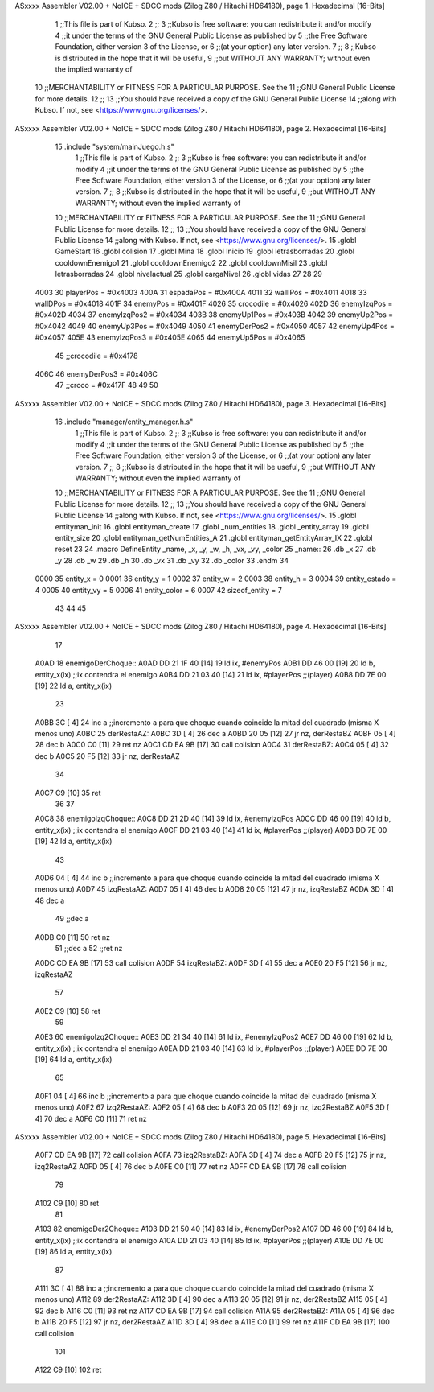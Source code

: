 ASxxxx Assembler V02.00 + NoICE + SDCC mods  (Zilog Z80 / Hitachi HD64180), page 1.
Hexadecimal [16-Bits]



                              1 ;;This file is part of Kubso.
                              2 ;;
                              3 ;;Kubso is free software: you can redistribute it and/or modify
                              4 ;;it under the terms of the GNU General Public License as published by
                              5 ;;the Free Software Foundation, either version 3 of the License, or
                              6 ;;(at your option) any later version.
                              7 ;;
                              8 ;;Kubso is distributed in the hope that it will be useful,
                              9 ;;but WITHOUT ANY WARRANTY; without even the implied warranty of
                             10 ;;MERCHANTABILITY or FITNESS FOR A PARTICULAR PURPOSE.  See the
                             11 ;;GNU General Public License for more details.
                             12 ;;
                             13 ;;You should have received a copy of the GNU General Public License
                             14 ;;along with Kubso.  If not, see <https://www.gnu.org/licenses/>.
ASxxxx Assembler V02.00 + NoICE + SDCC mods  (Zilog Z80 / Hitachi HD64180), page 2.
Hexadecimal [16-Bits]



                             15 .include "system/mainJuego.h.s"
                              1 ;;This file is part of Kubso.
                              2 ;;
                              3 ;;Kubso is free software: you can redistribute it and/or modify
                              4 ;;it under the terms of the GNU General Public License as published by
                              5 ;;the Free Software Foundation, either version 3 of the License, or
                              6 ;;(at your option) any later version.
                              7 ;;
                              8 ;;Kubso is distributed in the hope that it will be useful,
                              9 ;;but WITHOUT ANY WARRANTY; without even the implied warranty of
                             10 ;;MERCHANTABILITY or FITNESS FOR A PARTICULAR PURPOSE.  See the
                             11 ;;GNU General Public License for more details.
                             12 ;;
                             13 ;;You should have received a copy of the GNU General Public License
                             14 ;;along with Kubso.  If not, see <https://www.gnu.org/licenses/>.
                             15 .globl GameStart
                             16 .globl colision
                             17 .globl Mina
                             18 .globl Inicio
                             19 .globl letrasborradas
                             20 .globl cooldownEnemigo1
                             21 .globl cooldownEnemigo2
                             22 .globl cooldownMisil
                             23 .globl letrasborradas
                             24 .globl nivelactual
                             25 .globl cargaNivel
                             26 .globl vidas
                             27 
                             28 
                             29 
                     4003    30 playerPos = #0x4003
                     400A    31 espadaPos = #0x400A
                     4011    32 wallIPos = #0x4011
                     4018    33 wallDPos = #0x4018
                     401F    34 enemyPos = #0x401F
                     4026    35 crocodile = #0x4026
                     402D    36 enemyIzqPos = #0x402D
                     4034    37 enemyIzqPos2 = #0x4034
                     403B    38 enemyUp1Pos = #0x403B
                     4042    39 enemyUp2Pos = #0x4042
                     4049    40 enemyUp3Pos = #0x4049
                     4050    41 enemyDerPos2 = #0x4050
                     4057    42 enemyUp4Pos = #0x4057
                     405E    43 enemyIzqPos3 = #0x405E
                     4065    44 enemyUp5Pos = #0x4065
                             45 ;;crocodile = #0x4178
                     406C    46 enemyDerPos3 = #0x406C
                             47 ;;croco = #0x417F
                             48 
                             49 
                             50 
ASxxxx Assembler V02.00 + NoICE + SDCC mods  (Zilog Z80 / Hitachi HD64180), page 3.
Hexadecimal [16-Bits]



                             16 .include "manager/entity_manager.h.s"
                              1 ;;This file is part of Kubso.
                              2 ;;
                              3 ;;Kubso is free software: you can redistribute it and/or modify
                              4 ;;it under the terms of the GNU General Public License as published by
                              5 ;;the Free Software Foundation, either version 3 of the License, or
                              6 ;;(at your option) any later version.
                              7 ;;
                              8 ;;Kubso is distributed in the hope that it will be useful,
                              9 ;;but WITHOUT ANY WARRANTY; without even the implied warranty of
                             10 ;;MERCHANTABILITY or FITNESS FOR A PARTICULAR PURPOSE.  See the
                             11 ;;GNU General Public License for more details.
                             12 ;;
                             13 ;;You should have received a copy of the GNU General Public License
                             14 ;;along with Kubso.  If not, see <https://www.gnu.org/licenses/>.
                             15 .globl entityman_init
                             16 .globl entityman_create
                             17 .globl _num_entities
                             18 .globl _entity_array
                             19 .globl entity_size
                             20 .globl entityman_getNumEntities_A
                             21 .globl entityman_getEntityArray_IX
                             22 .globl reset
                             23 
                             24 .macro  DefineEntity _name, _x, _y, _w, _h, _vx, _vy, _color
                             25 _name::
                             26    .db  _x
                             27    .db  _y
                             28    .db  _w
                             29    .db  _h
                             30    .db  _vx
                             31    .db  _vy
                             32    .db  _color
                             33 .endm
                             34 
                     0000    35 entity_x = 0
                     0001    36 entity_y = 1
                     0002    37 entity_w = 2
                     0003    38 entity_h = 3
                     0004    39 entity_estado = 4
                     0005    40 entity_vy = 5
                     0006    41 entity_color = 6
                     0007    42 sizeof_entity = 7
                             43 
                             44 
                             45 
ASxxxx Assembler V02.00 + NoICE + SDCC mods  (Zilog Z80 / Hitachi HD64180), page 4.
Hexadecimal [16-Bits]



                             17 
   A0AD                      18 enemigoDerChoque::
   A0AD DD 21 1F 40   [14]   19     ld ix, #enemyPos
   A0B1 DD 46 00      [19]   20     ld  b, entity_x(ix)  ;;ix contendra el enemigo
   A0B4 DD 21 03 40   [14]   21     ld  ix, #playerPos  ;;(player)
   A0B8 DD 7E 00      [19]   22     ld  a, entity_x(ix)
                             23     
   A0BB 3C            [ 4]   24     inc a   ;;incremento a para que choque cuando coincide la mitad del cuadrado (misma X menos uno)
   A0BC                      25     derRestaAZ:
   A0BC 3D            [ 4]   26     dec a
   A0BD 20 05         [12]   27     jr  nz, derRestaBZ
   A0BF 05            [ 4]   28     dec b
   A0C0 C0            [11]   29     ret  nz
   A0C1 CD EA 9B      [17]   30     call colision
   A0C4                      31     derRestaBZ:
   A0C4 05            [ 4]   32     dec b    
   A0C5 20 F5         [12]   33     jr  nz,  derRestaAZ
                             34 
   A0C7 C9            [10]   35     ret
                             36 
                             37 
   A0C8                      38 enemigoIzqChoque::
   A0C8 DD 21 2D 40   [14]   39     ld ix, #enemyIzqPos
   A0CC DD 46 00      [19]   40     ld  b, entity_x(ix)  ;;ix contendra el enemigo
   A0CF DD 21 03 40   [14]   41     ld  ix, #playerPos  ;;(player)
   A0D3 DD 7E 00      [19]   42     ld  a, entity_x(ix)
                             43     
   A0D6 04            [ 4]   44     inc b   ;;incremento a para que choque cuando coincide la mitad del cuadrado (misma X menos uno)
   A0D7                      45     izqRestaAZ:
   A0D7 05            [ 4]   46     dec b
   A0D8 20 05         [12]   47     jr  nz, izqRestaBZ
   A0DA 3D            [ 4]   48     dec a
                             49     ;;dec a
   A0DB C0            [11]   50     ret  nz
                             51     ;;dec a 
                             52     ;;ret nz
   A0DC CD EA 9B      [17]   53     call colision
   A0DF                      54     izqRestaBZ:
   A0DF 3D            [ 4]   55     dec a    
   A0E0 20 F5         [12]   56     jr  nz,  izqRestaAZ
                             57 
   A0E2 C9            [10]   58     ret
                             59 
   A0E3                      60     enemigoIzq2Choque::
   A0E3 DD 21 34 40   [14]   61     ld ix, #enemyIzqPos2
   A0E7 DD 46 00      [19]   62     ld  b, entity_x(ix)  ;;ix contendra el enemigo
   A0EA DD 21 03 40   [14]   63     ld  ix, #playerPos  ;;(player)
   A0EE DD 7E 00      [19]   64     ld  a, entity_x(ix)
                             65     
   A0F1 04            [ 4]   66     inc b   ;;incremento a para que choque cuando coincide la mitad del cuadrado (misma X menos uno)
   A0F2                      67     izq2RestaAZ:
   A0F2 05            [ 4]   68     dec b
   A0F3 20 05         [12]   69     jr  nz, izq2RestaBZ
   A0F5 3D            [ 4]   70     dec a
   A0F6 C0            [11]   71     ret  nz
ASxxxx Assembler V02.00 + NoICE + SDCC mods  (Zilog Z80 / Hitachi HD64180), page 5.
Hexadecimal [16-Bits]



   A0F7 CD EA 9B      [17]   72     call colision
   A0FA                      73     izq2RestaBZ:
   A0FA 3D            [ 4]   74     dec a    
   A0FB 20 F5         [12]   75     jr  nz,  izq2RestaAZ
   A0FD 05            [ 4]   76     dec b
   A0FE C0            [11]   77     ret nz
   A0FF CD EA 9B      [17]   78     call colision
                             79 
   A102 C9            [10]   80     ret
                             81 
   A103                      82     enemigoDer2Choque::
   A103 DD 21 50 40   [14]   83     ld ix, #enemyDerPos2
   A107 DD 46 00      [19]   84     ld  b, entity_x(ix)  ;;ix contendra el enemigo
   A10A DD 21 03 40   [14]   85     ld  ix, #playerPos  ;;(player)
   A10E DD 7E 00      [19]   86     ld  a, entity_x(ix)
                             87     
   A111 3C            [ 4]   88     inc a   ;;incremento a para que choque cuando coincide la mitad del cuadrado (misma X menos uno)
   A112                      89     der2RestaAZ:
   A112 3D            [ 4]   90     dec a
   A113 20 05         [12]   91     jr  nz, der2RestaBZ
   A115 05            [ 4]   92     dec b
   A116 C0            [11]   93     ret  nz
   A117 CD EA 9B      [17]   94     call colision
   A11A                      95     der2RestaBZ:
   A11A 05            [ 4]   96     dec b    
   A11B 20 F5         [12]   97     jr  nz,  der2RestaAZ
   A11D 3D            [ 4]   98     dec a
   A11E C0            [11]   99     ret nz
   A11F CD EA 9B      [17]  100     call colision
                            101 
   A122 C9            [10]  102     ret
